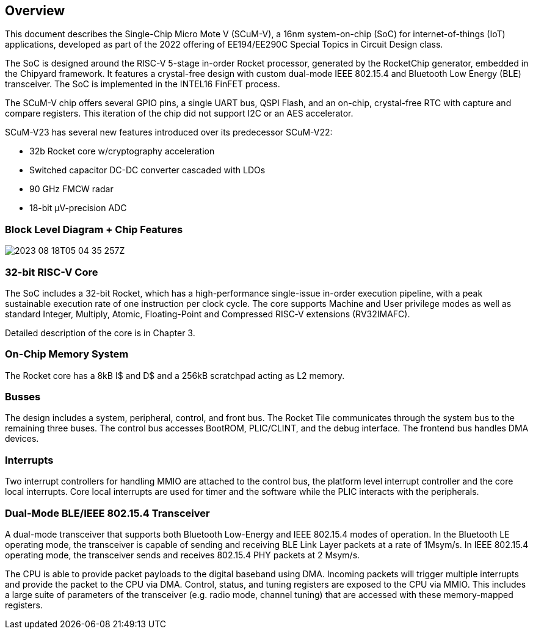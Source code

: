 == Overview

This document describes the Single-Chip Micro Mote V (SCuM-V), a 16nm system-on-chip (SoC) for internet-of-things (IoT) applications, developed as part of the 2022 offering of EE194/EE290C Special Topics in Circuit Design class.

The SoC is designed around the RISC-V 5-stage in-order Rocket processor, generated by the RocketChip generator, embedded in the Chipyard framework. It features a crystal-free design with custom dual-mode IEEE 802.15.4 and Bluetooth Low Energy (BLE) transceiver. The SoC is implemented in the INTEL16 FinFET process.

The SCuM-V chip offers several GPIO pins, a single UART bus, QSPI Flash, and an on-chip, crystal-free RTC with capture and compare registers.
This iteration of the chip did not support I2C or an AES accelerator.

SCuM-V23 has several new features introduced over its predecessor SCuM-V22:

 - 32b Rocket core w/cryptography acceleration
 - Switched capacitor DC-DC converter cascaded with LDOs
 - 90 GHz FMCW radar
 - 18-bit µV-precision ADC



// Subsection
=== Block Level Diagram + Chip Features

image::2023-08-18T05-04-35-257Z.png[] 

=== 32-bit RISC-V Core

The SoC includes a 32-bit Rocket, which has a high-performance single-issue in-order execution pipeline, with a peak sustainable execution rate of one instruction per clock cycle. The core supports Machine and User privilege modes as well as standard Integer, Multiply, Atomic, Floating-Point and Compressed RISC‑V extensions (RV32IMAFC).

Detailed description of the core is in Chapter 3.

=== On-Chip Memory System

The Rocket core has a 8kB I$ and D$ and a 256kB scratchpad acting as L2 memory. 

=== Busses

The design includes a system, peripheral, control, and front bus. The Rocket Tile communicates through the system bus to the remaining three buses. The control bus accesses BootROM, PLIC/CLINT, and the debug interface. The frontend bus handles DMA devices.

=== Interrupts

Two interrupt controllers for handling MMIO are attached to the control bus, the platform level interrupt controller and the core local interrupts. Core local interrupts are used for timer and the software while the PLIC interacts with the peripherals.

=== Dual-Mode BLE/IEEE 802.15.4 Transceiver

A dual-mode transceiver that supports both Bluetooth Low-Energy and IEEE 802.15.4 modes of operation. In the Bluetooth LE operating mode, the transceiver is capable of sending and receiving BLE Link Layer packets at a rate of 1Msym/s. In IEEE 802.15.4 operating mode, the transceiver sends and receives 802.15.4 PHY packets at 2 Msym/s. 

The CPU is able to provide packet payloads to the digital baseband using DMA. Incoming packets will trigger multiple interrupts and provide the packet to the CPU via DMA. Control, status, and tuning registers are exposed to the CPU via MMIO. This includes a large suite of parameters of the transceiver (e.g. radio mode, channel tuning) that are accessed with these memory-mapped registers.